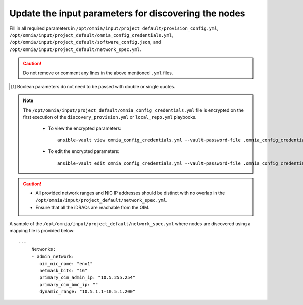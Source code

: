Update the input parameters for discovering the nodes
========================================================

Fill in all required parameters in ``/opt/omnia/input/project_default/provision_config.yml``, ``/opt/omnia/input/project_default/omnia_config_credentials.yml``, ``/opt/omnia/input/project_default/software_config.json``, and ``/opt/omnia/input/project_default/network_spec.yml``.

.. caution:: Do not remove or comment any lines in the above mentioned ``.yml`` files.

.. csv-table:: provision_config.yml
   :file: ../../../Tables/Provision_config.csv
   :header-rows: 1
   :keepspace:

.. [1] Boolean parameters do not need to be passed with double or single quotes.

.. note::

    The ``/opt/omnia/input/project_default/omnia_config_credentials.yml`` file is encrypted on the first execution of the ``discovery_provision.yml`` or ``local_repo.yml`` playbooks.

      * To view the encrypted parameters: ::

          ansible-vault view omnia_config_credentials.yml --vault-password-file .omnia_config_credentials_key

      * To edit the encrypted parameters: ::

          ansible-vault edit omnia_config_credentials.yml --vault-password-file .omnia_config_credentials_key


.. csv-table:: software_config.json
   :file: ../../../Tables/software_config_rhel.csv
   :header-rows: 1
   :keepspace:


.. csv-table:: network_spec.yml
   :file: ../../../Tables/network_spec.csv
   :header-rows: 1
   :keepspace:


.. caution::
    * All provided network ranges and NIC IP addresses should be distinct with no overlap in the ``/opt/omnia/input/project_default/network_spec.yml``.
    * Ensure that all the iDRACs are reachable from the OIM.

A sample of the ``/opt/omnia/input/project_default/network_spec.yml`` where nodes are discovered using a mapping file is provided below: ::

    ---
         Networks:
         - admin_network:
            oim_nic_name: "eno1"
            netmask_bits: "16"
            primary_oim_admin_ip: "10.5.255.254"
            primary_oim_bmc_ip: ""
            dynamic_range: "10.5.1.1-10.5.1.200"
